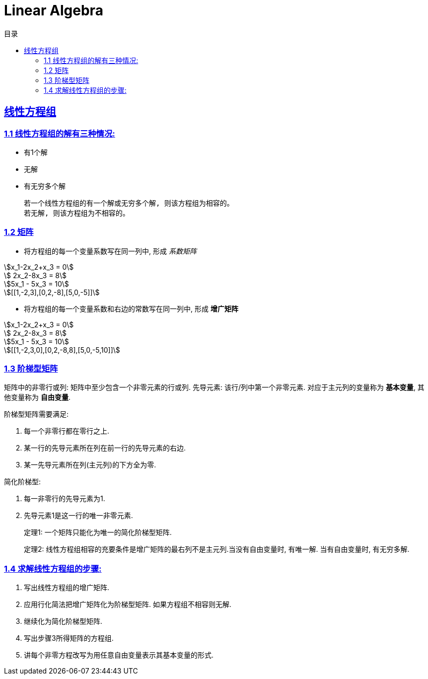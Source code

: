 = Linear Algebra
:icons: font
:source-highlighter: highlightjs
:highlightjs-theme: idea
:sectlinks:
:stem:
:toc: left
:toclevels: 3
:toc-title: 目录
:tabsize: 4
:docinfo: shared

== 线性方程组

=== 1.1 线性方程组的解有三种情况:

* 有1个解
* 无解
* 有无穷多个解

 若一个线性方程组的有一个解或无穷多个解, 则该方程组为相容的。
 若无解, 则该方程组为不相容的。

=== 1.2 矩阵

* 将方程组的每一个变量系数写在同一列中, 形成 _系数矩阵_

[stem]
++++
x_1-2x_2+x_3 = 0

    2x_2-8x_3 = 8

5x_1 - 5x_3 = 10

[[1,-2,3],[0,2,-8],[5,0,-5]]
++++

* 将方程组的每一个变量系数和右边的常数写在同一列中, 形成 *增广矩阵*

[stem]
++++
x_1-2x_2+x_3 = 0

    2x_2-8x_3 = 8

5x_1 - 5x_3 = 10

[[1,-2,3,0],[0,2,-8,8],[5,0,-5,10]]
++++

=== 1.3 阶梯型矩阵

矩阵中的非零行或列: 矩阵中至少包含一个非零元素的行或列.
先导元素: 该行/列中第一个非零元素.
对应于主元列的变量称为 *基本变量*, 其他变量称为 *自由变量*.

.阶梯型矩阵需要满足:
. 每一个非零行都在零行之上.
. 某一行的先导元素所在列在前一行的先导元素的右边.
. 某一先导元素所在列(主元列)的下方全为零.

.简化阶梯型:
. 每一非零行的先导元素为1.
. 先导元素1是这一行的唯一非零元素.

> 定理1: 一个矩阵只能化为唯一的简化阶梯型矩阵.

> 定理2: 线性方程组相容的充要条件是增广矩阵的最右列不是主元列.当没有自由变量时, 有唯一解. 当有自由变量时, 有无穷多解.

=== 1.4 求解线性方程组的步骤:

. 写出线性方程组的增广矩阵.
. 应用行化简法把增广矩阵化为阶梯型矩阵. 如果方程组不相容则无解.
. 继续化为简化阶梯型矩阵.
. 写出步骤3所得矩阵的方程组.
. 讲每个非零方程改写为用任意自由变量表示其基本变量的形式.
